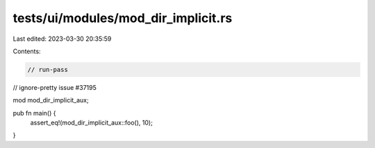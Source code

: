 tests/ui/modules/mod_dir_implicit.rs
====================================

Last edited: 2023-03-30 20:35:59

Contents:

.. code-block:: rs

    // run-pass
// ignore-pretty issue #37195

mod mod_dir_implicit_aux;

pub fn main() {
    assert_eq!(mod_dir_implicit_aux::foo(), 10);
}


